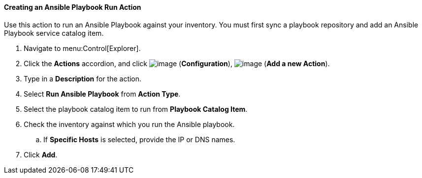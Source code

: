 [[creating-an-ansible-playbook-run]]
==== Creating an Ansible Playbook Run Action
Use this action to run an Ansible Playbook against your inventory. You must first sync a playbook repository and add an Ansible Playbook service catalog item. 
ifdef::cfme[See link:https://access.redhat.com/documentation/en/red-hat-cloudforms/4.7/managing-providers/#automation_management_providers[Automation Management Providers] in _Managing Providers_ for more information.] 

. Navigate to menu:Control[Explorer].

. Click the *Actions* accordion, and click image:../images/1847.png[image] (*Configuration*), image:../images/1862.png[image] (*Add a new Action*).

. Type in a *Description* for the action.

. Select *Run Ansible Playbook* from *Action Type*.

. Select the playbook catalog item to run from *Playbook Catalog Item*.

. Check the inventory against which you run the Ansible playbook.

.. If *Specific Hosts* is selected, provide the IP or DNS names. 

. Click *Add*.





